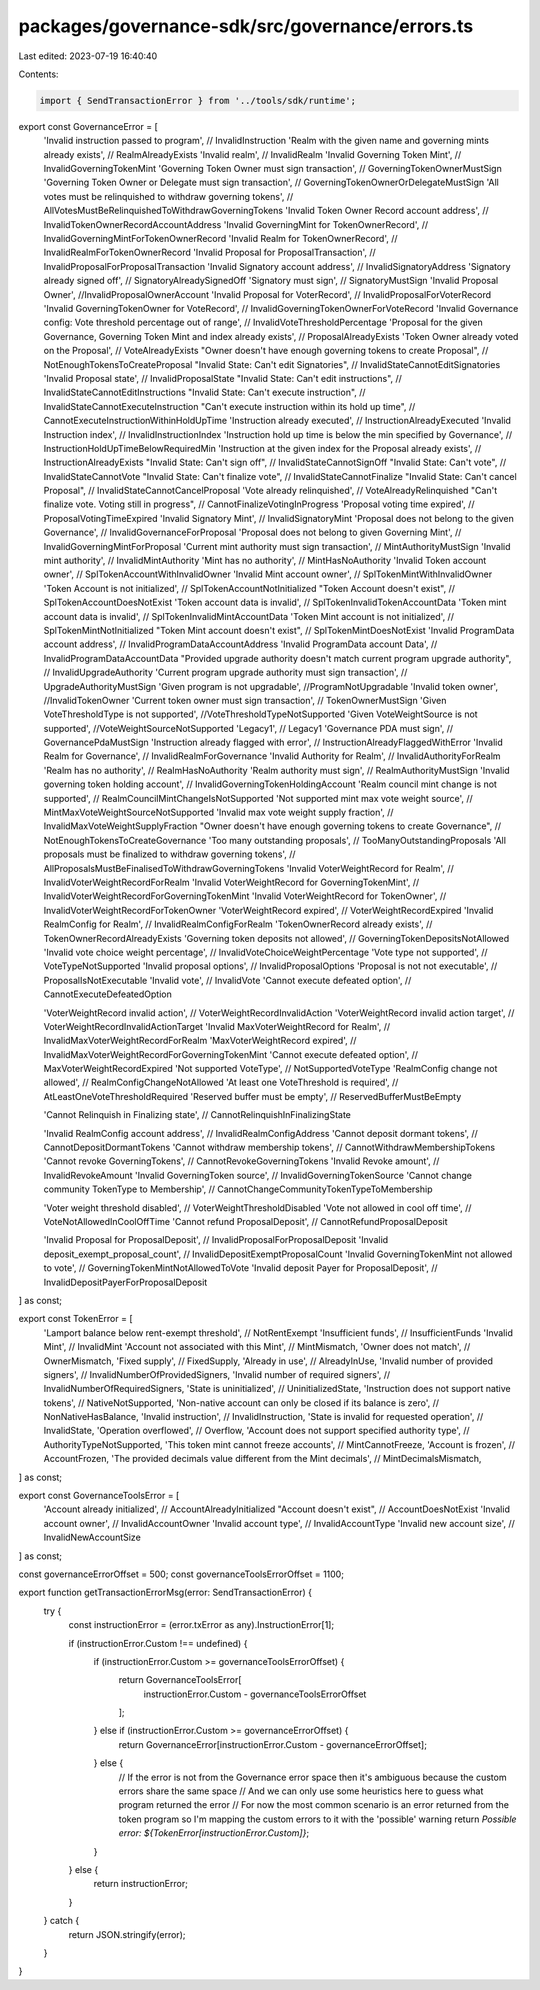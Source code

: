 packages/governance-sdk/src/governance/errors.ts
================================================

Last edited: 2023-07-19 16:40:40

Contents:

.. code-block:: ts

    import { SendTransactionError } from '../tools/sdk/runtime';

export const GovernanceError = [
  'Invalid instruction passed to program', // InvalidInstruction
  'Realm with the given name and governing mints already exists', // RealmAlreadyExists
  'Invalid realm', // InvalidRealm
  'Invalid Governing Token Mint', // InvalidGoverningTokenMint
  'Governing Token Owner must sign transaction', // GoverningTokenOwnerMustSign
  'Governing Token Owner or Delegate  must sign transaction', // GoverningTokenOwnerOrDelegateMustSign
  'All votes must be relinquished to withdraw governing tokens', // AllVotesMustBeRelinquishedToWithdrawGoverningTokens
  'Invalid Token Owner Record account address', // InvalidTokenOwnerRecordAccountAddress
  'Invalid GoverningMint for TokenOwnerRecord', // InvalidGoverningMintForTokenOwnerRecord
  'Invalid Realm for TokenOwnerRecord', // InvalidRealmForTokenOwnerRecord
  'Invalid Proposal for ProposalTransaction', // InvalidProposalForProposalTransaction
  'Invalid Signatory account address', // InvalidSignatoryAddress
  'Signatory already signed off', // SignatoryAlreadySignedOff
  'Signatory must sign', // SignatoryMustSign
  'Invalid Proposal Owner', //InvalidProposalOwnerAccount
  'Invalid Proposal for VoterRecord', // InvalidProposalForVoterRecord
  'Invalid GoverningTokenOwner for VoteRecord', // InvalidGoverningTokenOwnerForVoteRecord
  'Invalid Governance config: Vote threshold percentage out of range', // InvalidVoteThresholdPercentage
  'Proposal for the given Governance, Governing Token Mint and index already exists', // ProposalAlreadyExists
  'Token Owner already voted on the Proposal', // VoteAlreadyExists
  "Owner doesn't have enough governing tokens to create Proposal", // NotEnoughTokensToCreateProposal
  "Invalid State: Can't edit Signatories", // InvalidStateCannotEditSignatories
  'Invalid Proposal state', // InvalidProposalState
  "Invalid State: Can't edit instructions", // InvalidStateCannotEditInstructions
  "Invalid State: Can't execute instruction", // InvalidStateCannotExecuteInstruction
  "Can't execute instruction within its hold up time", // CannotExecuteInstructionWithinHoldUpTime
  'Instruction already executed', // InstructionAlreadyExecuted
  'Invalid Instruction index', // InvalidInstructionIndex
  'Instruction hold up time is below the min specified by Governance', // InstructionHoldUpTimeBelowRequiredMin
  'Instruction at the given index for the Proposal already exists', // InstructionAlreadyExists
  "Invalid State: Can't sign off", // InvalidStateCannotSignOff
  "Invalid State: Can't vote", // InvalidStateCannotVote
  "Invalid State: Can't finalize vote", // InvalidStateCannotFinalize
  "Invalid State: Can't cancel Proposal", // InvalidStateCannotCancelProposal
  'Vote already relinquished', // VoteAlreadyRelinquished
  "Can't finalize vote. Voting still in progress", // CannotFinalizeVotingInProgress
  'Proposal voting time expired', // ProposalVotingTimeExpired
  'Invalid Signatory Mint', // InvalidSignatoryMint
  'Proposal does not belong to the given Governance', // InvalidGovernanceForProposal
  'Proposal does not belong to given Governing Mint', // InvalidGoverningMintForProposal
  'Current mint authority must sign transaction', // MintAuthorityMustSign
  'Invalid mint authority', // InvalidMintAuthority
  'Mint has no authority', // MintHasNoAuthority
  'Invalid Token account owner', // SplTokenAccountWithInvalidOwner
  'Invalid Mint account owner', // SplTokenMintWithInvalidOwner
  'Token Account is not initialized', // SplTokenAccountNotInitialized
  "Token Account doesn't exist", // SplTokenAccountDoesNotExist
  'Token account data is invalid', // SplTokenInvalidTokenAccountData
  'Token mint account data is invalid', // SplTokenInvalidMintAccountData
  'Token Mint account is not initialized', // SplTokenMintNotInitialized
  "Token Mint account doesn't exist", // SplTokenMintDoesNotExist
  'Invalid ProgramData account address', // InvalidProgramDataAccountAddress
  'Invalid ProgramData account Data', // InvalidProgramDataAccountData
  "Provided upgrade authority doesn't match current program upgrade authority", // InvalidUpgradeAuthority
  'Current program upgrade authority must sign transaction', // UpgradeAuthorityMustSign
  'Given program is not upgradable', //ProgramNotUpgradable
  'Invalid token owner', //InvalidTokenOwner
  'Current token owner must sign transaction', // TokenOwnerMustSign
  'Given VoteThresholdType is not supported', //VoteThresholdTypeNotSupported
  'Given VoteWeightSource is not supported', //VoteWeightSourceNotSupported
  'Legacy1', // Legacy1
  'Governance PDA must sign', // GovernancePdaMustSign
  'Instruction already flagged with error', // InstructionAlreadyFlaggedWithError
  'Invalid Realm for Governance', // InvalidRealmForGovernance
  'Invalid Authority for Realm', // InvalidAuthorityForRealm
  'Realm has no authority', // RealmHasNoAuthority
  'Realm authority must sign', // RealmAuthorityMustSign
  'Invalid governing token holding account', // InvalidGoverningTokenHoldingAccount
  'Realm council mint change is not supported', // RealmCouncilMintChangeIsNotSupported
  'Not supported mint max vote weight source', // MintMaxVoteWeightSourceNotSupported
  'Invalid max vote weight supply fraction', // InvalidMaxVoteWeightSupplyFraction
  "Owner doesn't have enough governing tokens to create Governance", // NotEnoughTokensToCreateGovernance
  'Too many outstanding proposals', // TooManyOutstandingProposals
  'All proposals must be finalized to withdraw governing tokens', // AllProposalsMustBeFinalisedToWithdrawGoverningTokens
  'Invalid VoterWeightRecord for Realm', // InvalidVoterWeightRecordForRealm
  'Invalid VoterWeightRecord for GoverningTokenMint', // InvalidVoterWeightRecordForGoverningTokenMint
  'Invalid VoterWeightRecord for TokenOwner', // InvalidVoterWeightRecordForTokenOwner
  'VoterWeightRecord expired', // VoterWeightRecordExpired
  'Invalid RealmConfig for Realm', // InvalidRealmConfigForRealm
  'TokenOwnerRecord already exists', // TokenOwnerRecordAlreadyExists
  'Governing token deposits not allowed', // GoverningTokenDepositsNotAllowed
  'Invalid vote choice weight percentage', // InvalidVoteChoiceWeightPercentage
  'Vote type not supported', // VoteTypeNotSupported
  'Invalid proposal options', // InvalidProposalOptions
  'Proposal is not not executable', // ProposalIsNotExecutable
  'Invalid vote', // InvalidVote
  'Cannot execute defeated option', // CannotExecuteDefeatedOption

  'VoterWeightRecord invalid action', // VoterWeightRecordInvalidAction
  'VoterWeightRecord invalid action target', // VoterWeightRecordInvalidActionTarget
  'Invalid MaxVoterWeightRecord for Realm', // InvalidMaxVoterWeightRecordForRealm
  'MaxVoterWeightRecord expired', // InvalidMaxVoterWeightRecordForGoverningTokenMint
  'Cannot execute defeated option', // MaxVoterWeightRecordExpired
  'Not supported VoteType', // NotSupportedVoteType
  'RealmConfig change not allowed', // RealmConfigChangeNotAllowed
  'At least one VoteThreshold is required', // AtLeastOneVoteThresholdRequired
  'Reserved buffer must be empty', // ReservedBufferMustBeEmpty

  'Cannot Relinquish in Finalizing state', // CannotRelinquishInFinalizingState

  'Invalid RealmConfig account address', // InvalidRealmConfigAddress
  'Cannot deposit dormant tokens', // CannotDepositDormantTokens
  'Cannot withdraw membership tokens', // CannotWithdrawMembershipTokens
  'Cannot revoke GoverningTokens', // CannotRevokeGoverningTokens
  'Invalid Revoke amount', // InvalidRevokeAmount
  'Invalid GoverningToken source', // InvalidGoverningTokenSource
  'Cannot change community TokenType to Membership', // CannotChangeCommunityTokenTypeToMembership

  'Voter weight threshold disabled', // VoterWeightThresholdDisabled
  'Vote not allowed in cool off time', // VoteNotAllowedInCoolOffTime
  'Cannot refund ProposalDeposit', // CannotRefundProposalDeposit

  'Invalid Proposal for ProposalDeposit', // InvalidProposalForProposalDeposit
  'Invalid deposit_exempt_proposal_count', // InvalidDepositExemptProposalCount
  'Invalid GoverningTokenMint not allowed to vote', // GoverningTokenMintNotAllowedToVote
  'Invalid deposit Payer for ProposalDeposit', // InvalidDepositPayerForProposalDeposit
] as const;

export const TokenError = [
  'Lamport balance below rent-exempt threshold', // NotRentExempt
  'Insufficient funds', // InsufficientFunds
  'Invalid Mint', // InvalidMint
  'Account not associated with this Mint', // MintMismatch,
  'Owner does not match', //  OwnerMismatch,
  'Fixed supply', //  FixedSupply,
  'Already in use', //   AlreadyInUse,
  'Invalid number of provided signers', //  InvalidNumberOfProvidedSigners,
  'Invalid number of required signers', //  InvalidNumberOfRequiredSigners,
  'State is uninitialized', //  UninitializedState,
  'Instruction does not support native tokens', // NativeNotSupported,
  'Non-native account can only be closed if its balance is zero', //  NonNativeHasBalance,
  'Invalid instruction', //  InvalidInstruction,
  'State is invalid for requested operation', //  InvalidState,
  'Operation overflowed', //  Overflow,
  'Account does not support specified authority type', //  AuthorityTypeNotSupported,
  'This token mint cannot freeze accounts', //  MintCannotFreeze,
  'Account is frozen', //  AccountFrozen,
  'The provided decimals value different from the Mint decimals', //  MintDecimalsMismatch,
] as const;

export const GovernanceToolsError = [
  'Account already initialized', // AccountAlreadyInitialized
  "Account doesn't exist", // AccountDoesNotExist
  'Invalid account owner', // InvalidAccountOwner
  'Invalid account type', // InvalidAccountType
  'Invalid new account size', // InvalidNewAccountSize
] as const;

const governanceErrorOffset = 500;
const governanceToolsErrorOffset = 1100;

export function getTransactionErrorMsg(error: SendTransactionError) {
  try {
    const instructionError = (error.txError as any).InstructionError[1];

    if (instructionError.Custom !== undefined) {
      if (instructionError.Custom >= governanceToolsErrorOffset) {
        return GovernanceToolsError[
          instructionError.Custom - governanceToolsErrorOffset
        ];
      } else if (instructionError.Custom >= governanceErrorOffset) {
        return GovernanceError[instructionError.Custom - governanceErrorOffset];
      } else {
        // If the error is not from the Governance error space then it's ambiguous because the custom errors share the same space
        // And we can only use some heuristics here to guess what program returned the error
        // For now the most common scenario is an error returned from the token program so I'm mapping the custom errors to it with the 'possible' warning
        return `Possible error: ${TokenError[instructionError.Custom]}`;
      }
    } else {
      return instructionError;
    }
  } catch {
    return JSON.stringify(error);
  }
}


